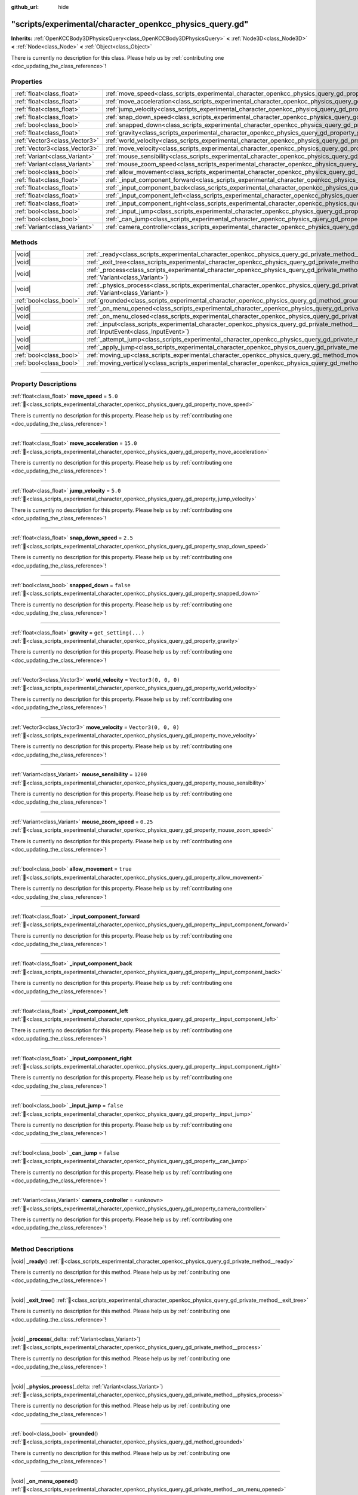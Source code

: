 :github_url: hide

.. DO NOT EDIT THIS FILE!!!
.. Generated automatically from Godot engine sources.
.. Generator: https://github.com/godotengine/godot/tree/master/doc/tools/make_rst.py.
.. XML source: https://github.com/godotengine/godot/tree/master/doc/xml/example/scripts--experimental--character_openkcc_physics_query.gd.xml.

.. _class_scripts_experimental_character_openkcc_physics_query_gd:

"scripts/experimental/character_openkcc_physics_query.gd"
=========================================================

**Inherits:** :ref:`OpenKCCBody3DPhysicsQuery<class_OpenKCCBody3DPhysicsQuery>` **<** :ref:`Node3D<class_Node3D>` **<** :ref:`Node<class_Node>` **<** :ref:`Object<class_Object>`

.. container:: contribute

	There is currently no description for this class. Please help us by :ref:`contributing one <doc_updating_the_class_reference>`!

.. rst-class:: classref-reftable-group

Properties
----------

.. table::
   :widths: auto

   +-------------------------------+----------------------------------------------------------------------------------------------------------------------------------+----------------------+
   | :ref:`float<class_float>`     | :ref:`move_speed<class_scripts_experimental_character_openkcc_physics_query_gd_property_move_speed>`                             | ``5.0``              |
   +-------------------------------+----------------------------------------------------------------------------------------------------------------------------------+----------------------+
   | :ref:`float<class_float>`     | :ref:`move_acceleration<class_scripts_experimental_character_openkcc_physics_query_gd_property_move_acceleration>`               | ``15.0``             |
   +-------------------------------+----------------------------------------------------------------------------------------------------------------------------------+----------------------+
   | :ref:`float<class_float>`     | :ref:`jump_velocity<class_scripts_experimental_character_openkcc_physics_query_gd_property_jump_velocity>`                       | ``5.0``              |
   +-------------------------------+----------------------------------------------------------------------------------------------------------------------------------+----------------------+
   | :ref:`float<class_float>`     | :ref:`snap_down_speed<class_scripts_experimental_character_openkcc_physics_query_gd_property_snap_down_speed>`                   | ``2.5``              |
   +-------------------------------+----------------------------------------------------------------------------------------------------------------------------------+----------------------+
   | :ref:`bool<class_bool>`       | :ref:`snapped_down<class_scripts_experimental_character_openkcc_physics_query_gd_property_snapped_down>`                         | ``false``            |
   +-------------------------------+----------------------------------------------------------------------------------------------------------------------------------+----------------------+
   | :ref:`float<class_float>`     | :ref:`gravity<class_scripts_experimental_character_openkcc_physics_query_gd_property_gravity>`                                   | ``get_setting(...)`` |
   +-------------------------------+----------------------------------------------------------------------------------------------------------------------------------+----------------------+
   | :ref:`Vector3<class_Vector3>` | :ref:`world_velocity<class_scripts_experimental_character_openkcc_physics_query_gd_property_world_velocity>`                     | ``Vector3(0, 0, 0)`` |
   +-------------------------------+----------------------------------------------------------------------------------------------------------------------------------+----------------------+
   | :ref:`Vector3<class_Vector3>` | :ref:`move_velocity<class_scripts_experimental_character_openkcc_physics_query_gd_property_move_velocity>`                       | ``Vector3(0, 0, 0)`` |
   +-------------------------------+----------------------------------------------------------------------------------------------------------------------------------+----------------------+
   | :ref:`Variant<class_Variant>` | :ref:`mouse_sensibility<class_scripts_experimental_character_openkcc_physics_query_gd_property_mouse_sensibility>`               | ``1200``             |
   +-------------------------------+----------------------------------------------------------------------------------------------------------------------------------+----------------------+
   | :ref:`Variant<class_Variant>` | :ref:`mouse_zoom_speed<class_scripts_experimental_character_openkcc_physics_query_gd_property_mouse_zoom_speed>`                 | ``0.25``             |
   +-------------------------------+----------------------------------------------------------------------------------------------------------------------------------+----------------------+
   | :ref:`bool<class_bool>`       | :ref:`allow_movement<class_scripts_experimental_character_openkcc_physics_query_gd_property_allow_movement>`                     | ``true``             |
   +-------------------------------+----------------------------------------------------------------------------------------------------------------------------------+----------------------+
   | :ref:`float<class_float>`     | :ref:`_input_component_forward<class_scripts_experimental_character_openkcc_physics_query_gd_property__input_component_forward>` |                      |
   +-------------------------------+----------------------------------------------------------------------------------------------------------------------------------+----------------------+
   | :ref:`float<class_float>`     | :ref:`_input_component_back<class_scripts_experimental_character_openkcc_physics_query_gd_property__input_component_back>`       |                      |
   +-------------------------------+----------------------------------------------------------------------------------------------------------------------------------+----------------------+
   | :ref:`float<class_float>`     | :ref:`_input_component_left<class_scripts_experimental_character_openkcc_physics_query_gd_property__input_component_left>`       |                      |
   +-------------------------------+----------------------------------------------------------------------------------------------------------------------------------+----------------------+
   | :ref:`float<class_float>`     | :ref:`_input_component_right<class_scripts_experimental_character_openkcc_physics_query_gd_property__input_component_right>`     |                      |
   +-------------------------------+----------------------------------------------------------------------------------------------------------------------------------+----------------------+
   | :ref:`bool<class_bool>`       | :ref:`_input_jump<class_scripts_experimental_character_openkcc_physics_query_gd_property__input_jump>`                           | ``false``            |
   +-------------------------------+----------------------------------------------------------------------------------------------------------------------------------+----------------------+
   | :ref:`bool<class_bool>`       | :ref:`_can_jump<class_scripts_experimental_character_openkcc_physics_query_gd_property__can_jump>`                               | ``false``            |
   +-------------------------------+----------------------------------------------------------------------------------------------------------------------------------+----------------------+
   | :ref:`Variant<class_Variant>` | :ref:`camera_controller<class_scripts_experimental_character_openkcc_physics_query_gd_property_camera_controller>`               | ``<unknown>``        |
   +-------------------------------+----------------------------------------------------------------------------------------------------------------------------------+----------------------+

.. rst-class:: classref-reftable-group

Methods
-------

.. table::
   :widths: auto

   +-------------------------+----------------------------------------------------------------------------------------------------------------------------------------------------------------------+
   | |void|                  | :ref:`_ready<class_scripts_experimental_character_openkcc_physics_query_gd_private_method__ready>`\ (\ )                                                             |
   +-------------------------+----------------------------------------------------------------------------------------------------------------------------------------------------------------------+
   | |void|                  | :ref:`_exit_tree<class_scripts_experimental_character_openkcc_physics_query_gd_private_method__exit_tree>`\ (\ )                                                     |
   +-------------------------+----------------------------------------------------------------------------------------------------------------------------------------------------------------------+
   | |void|                  | :ref:`_process<class_scripts_experimental_character_openkcc_physics_query_gd_private_method__process>`\ (\ _delta\: :ref:`Variant<class_Variant>`\ )                 |
   +-------------------------+----------------------------------------------------------------------------------------------------------------------------------------------------------------------+
   | |void|                  | :ref:`_physics_process<class_scripts_experimental_character_openkcc_physics_query_gd_private_method__physics_process>`\ (\ _delta\: :ref:`Variant<class_Variant>`\ ) |
   +-------------------------+----------------------------------------------------------------------------------------------------------------------------------------------------------------------+
   | :ref:`bool<class_bool>` | :ref:`grounded<class_scripts_experimental_character_openkcc_physics_query_gd_method_grounded>`\ (\ )                                                                 |
   +-------------------------+----------------------------------------------------------------------------------------------------------------------------------------------------------------------+
   | |void|                  | :ref:`_on_menu_opened<class_scripts_experimental_character_openkcc_physics_query_gd_private_method__on_menu_opened>`\ (\ )                                           |
   +-------------------------+----------------------------------------------------------------------------------------------------------------------------------------------------------------------+
   | |void|                  | :ref:`_on_menu_closed<class_scripts_experimental_character_openkcc_physics_query_gd_private_method__on_menu_closed>`\ (\ )                                           |
   +-------------------------+----------------------------------------------------------------------------------------------------------------------------------------------------------------------+
   | |void|                  | :ref:`_input<class_scripts_experimental_character_openkcc_physics_query_gd_private_method__input>`\ (\ event\: :ref:`InputEvent<class_InputEvent>`\ )                |
   +-------------------------+----------------------------------------------------------------------------------------------------------------------------------------------------------------------+
   | |void|                  | :ref:`_attempt_jump<class_scripts_experimental_character_openkcc_physics_query_gd_private_method__attempt_jump>`\ (\ )                                               |
   +-------------------------+----------------------------------------------------------------------------------------------------------------------------------------------------------------------+
   | |void|                  | :ref:`_apply_jump<class_scripts_experimental_character_openkcc_physics_query_gd_private_method__apply_jump>`\ (\ )                                                   |
   +-------------------------+----------------------------------------------------------------------------------------------------------------------------------------------------------------------+
   | :ref:`bool<class_bool>` | :ref:`moving_up<class_scripts_experimental_character_openkcc_physics_query_gd_method_moving_up>`\ (\ )                                                               |
   +-------------------------+----------------------------------------------------------------------------------------------------------------------------------------------------------------------+
   | :ref:`bool<class_bool>` | :ref:`moving_vertically<class_scripts_experimental_character_openkcc_physics_query_gd_method_moving_vertically>`\ (\ )                                               |
   +-------------------------+----------------------------------------------------------------------------------------------------------------------------------------------------------------------+

.. rst-class:: classref-section-separator

----

.. rst-class:: classref-descriptions-group

Property Descriptions
---------------------

.. _class_scripts_experimental_character_openkcc_physics_query_gd_property_move_speed:

.. rst-class:: classref-property

:ref:`float<class_float>` **move_speed** = ``5.0`` :ref:`🔗<class_scripts_experimental_character_openkcc_physics_query_gd_property_move_speed>`

.. container:: contribute

	There is currently no description for this property. Please help us by :ref:`contributing one <doc_updating_the_class_reference>`!

.. rst-class:: classref-item-separator

----

.. _class_scripts_experimental_character_openkcc_physics_query_gd_property_move_acceleration:

.. rst-class:: classref-property

:ref:`float<class_float>` **move_acceleration** = ``15.0`` :ref:`🔗<class_scripts_experimental_character_openkcc_physics_query_gd_property_move_acceleration>`

.. container:: contribute

	There is currently no description for this property. Please help us by :ref:`contributing one <doc_updating_the_class_reference>`!

.. rst-class:: classref-item-separator

----

.. _class_scripts_experimental_character_openkcc_physics_query_gd_property_jump_velocity:

.. rst-class:: classref-property

:ref:`float<class_float>` **jump_velocity** = ``5.0`` :ref:`🔗<class_scripts_experimental_character_openkcc_physics_query_gd_property_jump_velocity>`

.. container:: contribute

	There is currently no description for this property. Please help us by :ref:`contributing one <doc_updating_the_class_reference>`!

.. rst-class:: classref-item-separator

----

.. _class_scripts_experimental_character_openkcc_physics_query_gd_property_snap_down_speed:

.. rst-class:: classref-property

:ref:`float<class_float>` **snap_down_speed** = ``2.5`` :ref:`🔗<class_scripts_experimental_character_openkcc_physics_query_gd_property_snap_down_speed>`

.. container:: contribute

	There is currently no description for this property. Please help us by :ref:`contributing one <doc_updating_the_class_reference>`!

.. rst-class:: classref-item-separator

----

.. _class_scripts_experimental_character_openkcc_physics_query_gd_property_snapped_down:

.. rst-class:: classref-property

:ref:`bool<class_bool>` **snapped_down** = ``false`` :ref:`🔗<class_scripts_experimental_character_openkcc_physics_query_gd_property_snapped_down>`

.. container:: contribute

	There is currently no description for this property. Please help us by :ref:`contributing one <doc_updating_the_class_reference>`!

.. rst-class:: classref-item-separator

----

.. _class_scripts_experimental_character_openkcc_physics_query_gd_property_gravity:

.. rst-class:: classref-property

:ref:`float<class_float>` **gravity** = ``get_setting(...)`` :ref:`🔗<class_scripts_experimental_character_openkcc_physics_query_gd_property_gravity>`

.. container:: contribute

	There is currently no description for this property. Please help us by :ref:`contributing one <doc_updating_the_class_reference>`!

.. rst-class:: classref-item-separator

----

.. _class_scripts_experimental_character_openkcc_physics_query_gd_property_world_velocity:

.. rst-class:: classref-property

:ref:`Vector3<class_Vector3>` **world_velocity** = ``Vector3(0, 0, 0)`` :ref:`🔗<class_scripts_experimental_character_openkcc_physics_query_gd_property_world_velocity>`

.. container:: contribute

	There is currently no description for this property. Please help us by :ref:`contributing one <doc_updating_the_class_reference>`!

.. rst-class:: classref-item-separator

----

.. _class_scripts_experimental_character_openkcc_physics_query_gd_property_move_velocity:

.. rst-class:: classref-property

:ref:`Vector3<class_Vector3>` **move_velocity** = ``Vector3(0, 0, 0)`` :ref:`🔗<class_scripts_experimental_character_openkcc_physics_query_gd_property_move_velocity>`

.. container:: contribute

	There is currently no description for this property. Please help us by :ref:`contributing one <doc_updating_the_class_reference>`!

.. rst-class:: classref-item-separator

----

.. _class_scripts_experimental_character_openkcc_physics_query_gd_property_mouse_sensibility:

.. rst-class:: classref-property

:ref:`Variant<class_Variant>` **mouse_sensibility** = ``1200`` :ref:`🔗<class_scripts_experimental_character_openkcc_physics_query_gd_property_mouse_sensibility>`

.. container:: contribute

	There is currently no description for this property. Please help us by :ref:`contributing one <doc_updating_the_class_reference>`!

.. rst-class:: classref-item-separator

----

.. _class_scripts_experimental_character_openkcc_physics_query_gd_property_mouse_zoom_speed:

.. rst-class:: classref-property

:ref:`Variant<class_Variant>` **mouse_zoom_speed** = ``0.25`` :ref:`🔗<class_scripts_experimental_character_openkcc_physics_query_gd_property_mouse_zoom_speed>`

.. container:: contribute

	There is currently no description for this property. Please help us by :ref:`contributing one <doc_updating_the_class_reference>`!

.. rst-class:: classref-item-separator

----

.. _class_scripts_experimental_character_openkcc_physics_query_gd_property_allow_movement:

.. rst-class:: classref-property

:ref:`bool<class_bool>` **allow_movement** = ``true`` :ref:`🔗<class_scripts_experimental_character_openkcc_physics_query_gd_property_allow_movement>`

.. container:: contribute

	There is currently no description for this property. Please help us by :ref:`contributing one <doc_updating_the_class_reference>`!

.. rst-class:: classref-item-separator

----

.. _class_scripts_experimental_character_openkcc_physics_query_gd_property__input_component_forward:

.. rst-class:: classref-property

:ref:`float<class_float>` **_input_component_forward** :ref:`🔗<class_scripts_experimental_character_openkcc_physics_query_gd_property__input_component_forward>`

.. container:: contribute

	There is currently no description for this property. Please help us by :ref:`contributing one <doc_updating_the_class_reference>`!

.. rst-class:: classref-item-separator

----

.. _class_scripts_experimental_character_openkcc_physics_query_gd_property__input_component_back:

.. rst-class:: classref-property

:ref:`float<class_float>` **_input_component_back** :ref:`🔗<class_scripts_experimental_character_openkcc_physics_query_gd_property__input_component_back>`

.. container:: contribute

	There is currently no description for this property. Please help us by :ref:`contributing one <doc_updating_the_class_reference>`!

.. rst-class:: classref-item-separator

----

.. _class_scripts_experimental_character_openkcc_physics_query_gd_property__input_component_left:

.. rst-class:: classref-property

:ref:`float<class_float>` **_input_component_left** :ref:`🔗<class_scripts_experimental_character_openkcc_physics_query_gd_property__input_component_left>`

.. container:: contribute

	There is currently no description for this property. Please help us by :ref:`contributing one <doc_updating_the_class_reference>`!

.. rst-class:: classref-item-separator

----

.. _class_scripts_experimental_character_openkcc_physics_query_gd_property__input_component_right:

.. rst-class:: classref-property

:ref:`float<class_float>` **_input_component_right** :ref:`🔗<class_scripts_experimental_character_openkcc_physics_query_gd_property__input_component_right>`

.. container:: contribute

	There is currently no description for this property. Please help us by :ref:`contributing one <doc_updating_the_class_reference>`!

.. rst-class:: classref-item-separator

----

.. _class_scripts_experimental_character_openkcc_physics_query_gd_property__input_jump:

.. rst-class:: classref-property

:ref:`bool<class_bool>` **_input_jump** = ``false`` :ref:`🔗<class_scripts_experimental_character_openkcc_physics_query_gd_property__input_jump>`

.. container:: contribute

	There is currently no description for this property. Please help us by :ref:`contributing one <doc_updating_the_class_reference>`!

.. rst-class:: classref-item-separator

----

.. _class_scripts_experimental_character_openkcc_physics_query_gd_property__can_jump:

.. rst-class:: classref-property

:ref:`bool<class_bool>` **_can_jump** = ``false`` :ref:`🔗<class_scripts_experimental_character_openkcc_physics_query_gd_property__can_jump>`

.. container:: contribute

	There is currently no description for this property. Please help us by :ref:`contributing one <doc_updating_the_class_reference>`!

.. rst-class:: classref-item-separator

----

.. _class_scripts_experimental_character_openkcc_physics_query_gd_property_camera_controller:

.. rst-class:: classref-property

:ref:`Variant<class_Variant>` **camera_controller** = ``<unknown>`` :ref:`🔗<class_scripts_experimental_character_openkcc_physics_query_gd_property_camera_controller>`

.. container:: contribute

	There is currently no description for this property. Please help us by :ref:`contributing one <doc_updating_the_class_reference>`!

.. rst-class:: classref-section-separator

----

.. rst-class:: classref-descriptions-group

Method Descriptions
-------------------

.. _class_scripts_experimental_character_openkcc_physics_query_gd_private_method__ready:

.. rst-class:: classref-method

|void| **_ready**\ (\ ) :ref:`🔗<class_scripts_experimental_character_openkcc_physics_query_gd_private_method__ready>`

.. container:: contribute

	There is currently no description for this method. Please help us by :ref:`contributing one <doc_updating_the_class_reference>`!

.. rst-class:: classref-item-separator

----

.. _class_scripts_experimental_character_openkcc_physics_query_gd_private_method__exit_tree:

.. rst-class:: classref-method

|void| **_exit_tree**\ (\ ) :ref:`🔗<class_scripts_experimental_character_openkcc_physics_query_gd_private_method__exit_tree>`

.. container:: contribute

	There is currently no description for this method. Please help us by :ref:`contributing one <doc_updating_the_class_reference>`!

.. rst-class:: classref-item-separator

----

.. _class_scripts_experimental_character_openkcc_physics_query_gd_private_method__process:

.. rst-class:: classref-method

|void| **_process**\ (\ _delta\: :ref:`Variant<class_Variant>`\ ) :ref:`🔗<class_scripts_experimental_character_openkcc_physics_query_gd_private_method__process>`

.. container:: contribute

	There is currently no description for this method. Please help us by :ref:`contributing one <doc_updating_the_class_reference>`!

.. rst-class:: classref-item-separator

----

.. _class_scripts_experimental_character_openkcc_physics_query_gd_private_method__physics_process:

.. rst-class:: classref-method

|void| **_physics_process**\ (\ _delta\: :ref:`Variant<class_Variant>`\ ) :ref:`🔗<class_scripts_experimental_character_openkcc_physics_query_gd_private_method__physics_process>`

.. container:: contribute

	There is currently no description for this method. Please help us by :ref:`contributing one <doc_updating_the_class_reference>`!

.. rst-class:: classref-item-separator

----

.. _class_scripts_experimental_character_openkcc_physics_query_gd_method_grounded:

.. rst-class:: classref-method

:ref:`bool<class_bool>` **grounded**\ (\ ) :ref:`🔗<class_scripts_experimental_character_openkcc_physics_query_gd_method_grounded>`

.. container:: contribute

	There is currently no description for this method. Please help us by :ref:`contributing one <doc_updating_the_class_reference>`!

.. rst-class:: classref-item-separator

----

.. _class_scripts_experimental_character_openkcc_physics_query_gd_private_method__on_menu_opened:

.. rst-class:: classref-method

|void| **_on_menu_opened**\ (\ ) :ref:`🔗<class_scripts_experimental_character_openkcc_physics_query_gd_private_method__on_menu_opened>`

.. container:: contribute

	There is currently no description for this method. Please help us by :ref:`contributing one <doc_updating_the_class_reference>`!

.. rst-class:: classref-item-separator

----

.. _class_scripts_experimental_character_openkcc_physics_query_gd_private_method__on_menu_closed:

.. rst-class:: classref-method

|void| **_on_menu_closed**\ (\ ) :ref:`🔗<class_scripts_experimental_character_openkcc_physics_query_gd_private_method__on_menu_closed>`

.. container:: contribute

	There is currently no description for this method. Please help us by :ref:`contributing one <doc_updating_the_class_reference>`!

.. rst-class:: classref-item-separator

----

.. _class_scripts_experimental_character_openkcc_physics_query_gd_private_method__input:

.. rst-class:: classref-method

|void| **_input**\ (\ event\: :ref:`InputEvent<class_InputEvent>`\ ) :ref:`🔗<class_scripts_experimental_character_openkcc_physics_query_gd_private_method__input>`

.. container:: contribute

	There is currently no description for this method. Please help us by :ref:`contributing one <doc_updating_the_class_reference>`!

.. rst-class:: classref-item-separator

----

.. _class_scripts_experimental_character_openkcc_physics_query_gd_private_method__attempt_jump:

.. rst-class:: classref-method

|void| **_attempt_jump**\ (\ ) :ref:`🔗<class_scripts_experimental_character_openkcc_physics_query_gd_private_method__attempt_jump>`

.. container:: contribute

	There is currently no description for this method. Please help us by :ref:`contributing one <doc_updating_the_class_reference>`!

.. rst-class:: classref-item-separator

----

.. _class_scripts_experimental_character_openkcc_physics_query_gd_private_method__apply_jump:

.. rst-class:: classref-method

|void| **_apply_jump**\ (\ ) :ref:`🔗<class_scripts_experimental_character_openkcc_physics_query_gd_private_method__apply_jump>`

.. container:: contribute

	There is currently no description for this method. Please help us by :ref:`contributing one <doc_updating_the_class_reference>`!

.. rst-class:: classref-item-separator

----

.. _class_scripts_experimental_character_openkcc_physics_query_gd_method_moving_up:

.. rst-class:: classref-method

:ref:`bool<class_bool>` **moving_up**\ (\ ) :ref:`🔗<class_scripts_experimental_character_openkcc_physics_query_gd_method_moving_up>`

.. container:: contribute

	There is currently no description for this method. Please help us by :ref:`contributing one <doc_updating_the_class_reference>`!

.. rst-class:: classref-item-separator

----

.. _class_scripts_experimental_character_openkcc_physics_query_gd_method_moving_vertically:

.. rst-class:: classref-method

:ref:`bool<class_bool>` **moving_vertically**\ (\ ) :ref:`🔗<class_scripts_experimental_character_openkcc_physics_query_gd_method_moving_vertically>`

.. container:: contribute

	There is currently no description for this method. Please help us by :ref:`contributing one <doc_updating_the_class_reference>`!

.. |virtual| replace:: :abbr:`virtual (This method should typically be overridden by the user to have any effect.)`
.. |const| replace:: :abbr:`const (This method has no side effects. It doesn't modify any of the instance's member variables.)`
.. |vararg| replace:: :abbr:`vararg (This method accepts any number of arguments after the ones described here.)`
.. |constructor| replace:: :abbr:`constructor (This method is used to construct a type.)`
.. |static| replace:: :abbr:`static (This method doesn't need an instance to be called, so it can be called directly using the class name.)`
.. |operator| replace:: :abbr:`operator (This method describes a valid operator to use with this type as left-hand operand.)`
.. |bitfield| replace:: :abbr:`BitField (This value is an integer composed as a bitmask of the following flags.)`
.. |void| replace:: :abbr:`void (No return value.)`
